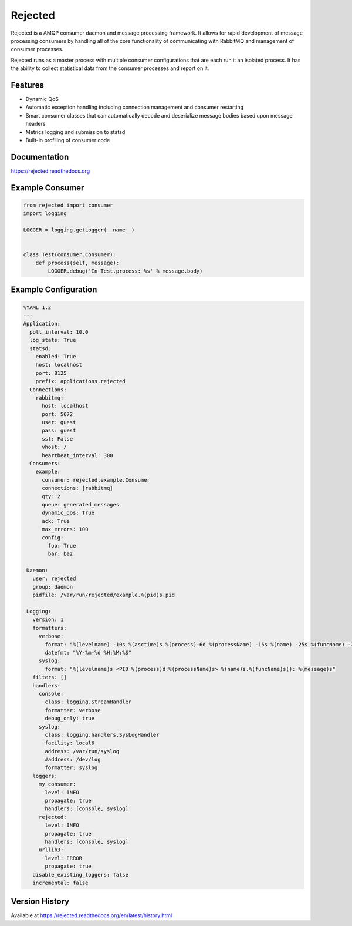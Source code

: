 Rejected
========

Rejected is a AMQP consumer daemon and message processing framework. It allows
for rapid development of message processing consumers by handling all of the
core functionality of communicating with RabbitMQ and management of consumer
processes.

Rejected runs as a master process with multiple consumer configurations that are
each run it an isolated process. It has the ability to collect statistical
data from the consumer processes and report on it.

|Version| |Downloads| |Status| |License|

Features
--------

- Dynamic QoS
- Automatic exception handling including connection management and consumer restarting
- Smart consumer classes that can automatically decode and deserialize message bodies based upon message headers
- Metrics logging and submission to statsd
- Built-in profiling of consumer code

Documentation
-------------

https://rejected.readthedocs.org

Example Consumer
----------------
.. code:: python

    from rejected import consumer
    import logging

    LOGGER = logging.getLogger(__name__)


    class Test(consumer.Consumer):
        def process(self, message):
            LOGGER.debug('In Test.process: %s' % message.body)

Example Configuration
---------------------
.. code:: yaml

    %YAML 1.2
    ---
    Application:
      poll_interval: 10.0
      log_stats: True
      statsd:
        enabled: True
        host: localhost
        port: 8125
        prefix: applications.rejected
      Connections:
        rabbitmq:
          host: localhost
          port: 5672
          user: guest
          pass: guest
          ssl: False
          vhost: /
          heartbeat_interval: 300
      Consumers:
        example:
          consumer: rejected.example.Consumer
          connections: [rabbitmq]
          qty: 2
          queue: generated_messages
          dynamic_qos: True
          ack: True
          max_errors: 100
          config:
            foo: True
            bar: baz

     Daemon:
       user: rejected
       group: daemon
       pidfile: /var/run/rejected/example.%(pid)s.pid

     Logging:
       version: 1
       formatters:
         verbose:
           format: "%(levelname) -10s %(asctime)s %(process)-6d %(processName) -15s %(name) -25s %(funcName) -20s: %(message)s"
           datefmt: "%Y-%m-%d %H:%M:%S"
         syslog:
           format: "%(levelname)s <PID %(process)d:%(processName)s> %(name)s.%(funcName)s(): %(message)s"
       filters: []
       handlers:
         console:
           class: logging.StreamHandler
           formatter: verbose
           debug_only: true
         syslog:
           class: logging.handlers.SysLogHandler
           facility: local6
           address: /var/run/syslog
           #address: /dev/log
           formatter: syslog
       loggers:
         my_consumer:
           level: INFO
           propagate: true
           handlers: [console, syslog]
         rejected:
           level: INFO
           propagate: true
           handlers: [console, syslog]
         urllib3:
           level: ERROR
           propagate: true
       disable_existing_loggers: false
       incremental: false


Version History
---------------
Available at https://rejected.readthedocs.org/en/latest/history.html

.. |Version| image:: https://badge.fury.io/py/rejected.svg?
   :target: http://badge.fury.io/py/rejected

.. |Status| image:: https://travis-ci.org/gmr/rejected.svg?branch=master
   :target: https://travis-ci.org/gmr/rejected

.. |Downloads| image:: https://pypip.in/d/rejected/badge.svg?
   :target: https://pypi.python.org/pypi/rejected

.. |License| image:: https://pypip.in/license/rejected/badge.svg?
   :target: https://rejected.readthedocs.org
